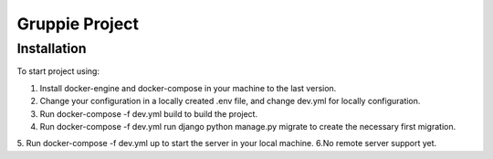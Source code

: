 =========================
Gruppie Project
=========================

***************
Installation
***************
To start project using:

1. Install docker-engine and docker-compose in your machine to the last version.
2. Change your configuration in a locally created .env file, and change dev.yml for locally configuration.
3. Run docker-compose -f dev.yml build to build the project.
4. Run docker-compose -f dev.yml run django python manage.py migrate to create the necessary first migration.
5. Run docker-compose -f dev.yml up to start the server in your local machine.
6.No remote server support yet. 